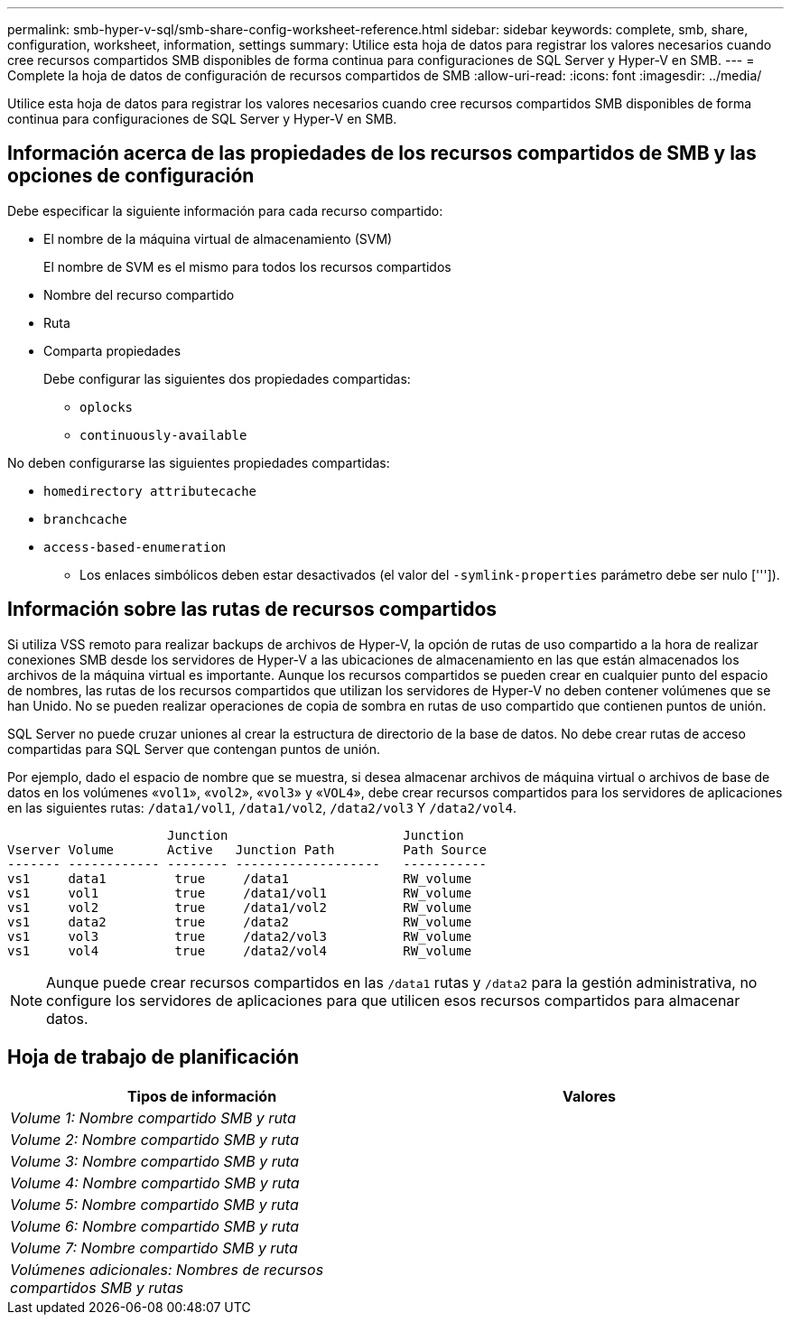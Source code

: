 ---
permalink: smb-hyper-v-sql/smb-share-config-worksheet-reference.html 
sidebar: sidebar 
keywords: complete, smb, share, configuration, worksheet, information, settings 
summary: Utilice esta hoja de datos para registrar los valores necesarios cuando cree recursos compartidos SMB disponibles de forma continua para configuraciones de SQL Server y Hyper-V en SMB. 
---
= Complete la hoja de datos de configuración de recursos compartidos de SMB
:allow-uri-read: 
:icons: font
:imagesdir: ../media/


[role="lead"]
Utilice esta hoja de datos para registrar los valores necesarios cuando cree recursos compartidos SMB disponibles de forma continua para configuraciones de SQL Server y Hyper-V en SMB.



== Información acerca de las propiedades de los recursos compartidos de SMB y las opciones de configuración

Debe especificar la siguiente información para cada recurso compartido:

* El nombre de la máquina virtual de almacenamiento (SVM)
+
El nombre de SVM es el mismo para todos los recursos compartidos

* Nombre del recurso compartido
* Ruta
* Comparta propiedades
+
Debe configurar las siguientes dos propiedades compartidas:

+
** `oplocks`
** `continuously-available`




No deben configurarse las siguientes propiedades compartidas:

* `homedirectory attributecache`
* `branchcache`
* `access-based-enumeration`
+
** Los enlaces simbólicos deben estar desactivados (el valor del `-symlink-properties` parámetro debe ser nulo [''']).






== Información sobre las rutas de recursos compartidos

Si utiliza VSS remoto para realizar backups de archivos de Hyper-V, la opción de rutas de uso compartido a la hora de realizar conexiones SMB desde los servidores de Hyper-V a las ubicaciones de almacenamiento en las que están almacenados los archivos de la máquina virtual es importante. Aunque los recursos compartidos se pueden crear en cualquier punto del espacio de nombres, las rutas de los recursos compartidos que utilizan los servidores de Hyper-V no deben contener volúmenes que se han Unido. No se pueden realizar operaciones de copia de sombra en rutas de uso compartido que contienen puntos de unión.

SQL Server no puede cruzar uniones al crear la estructura de directorio de la base de datos. No debe crear rutas de acceso compartidas para SQL Server que contengan puntos de unión.

Por ejemplo, dado el espacio de nombre que se muestra, si desea almacenar archivos de máquina virtual o archivos de base de datos en los volúmenes «`vol1`», «`vol2`», «`vol3`» y «`VOL4`», debe crear recursos compartidos para los servidores de aplicaciones en las siguientes rutas: `/data1/vol1`, `/data1/vol2`, `/data2/vol3` Y `/data2/vol4`.

[listing]
----

                     Junction                       Junction
Vserver Volume       Active   Junction Path         Path Source
------- ------------ -------- -------------------   -----------
vs1     data1         true     /data1               RW_volume
vs1     vol1          true     /data1/vol1          RW_volume
vs1     vol2          true     /data1/vol2          RW_volume
vs1     data2         true     /data2               RW_volume
vs1     vol3          true     /data2/vol3          RW_volume
vs1     vol4          true     /data2/vol4          RW_volume
----
[NOTE]
====
Aunque puede crear recursos compartidos en las `/data1` rutas y `/data2` para la gestión administrativa, no configure los servidores de aplicaciones para que utilicen esos recursos compartidos para almacenar datos.

====


== Hoja de trabajo de planificación

|===
| Tipos de información | Valores 


 a| 
_Volume 1: Nombre compartido SMB y ruta_
 a| 



 a| 
_Volume 2: Nombre compartido SMB y ruta_
 a| 



 a| 
_Volume 3: Nombre compartido SMB y ruta_
 a| 



 a| 
_Volume 4: Nombre compartido SMB y ruta_
 a| 



 a| 
_Volume 5: Nombre compartido SMB y ruta_
 a| 



 a| 
_Volume 6: Nombre compartido SMB y ruta_
 a| 



 a| 
_Volume 7: Nombre compartido SMB y ruta_
 a| 



 a| 
_Volúmenes adicionales: Nombres de recursos compartidos SMB y rutas_
 a| 

|===